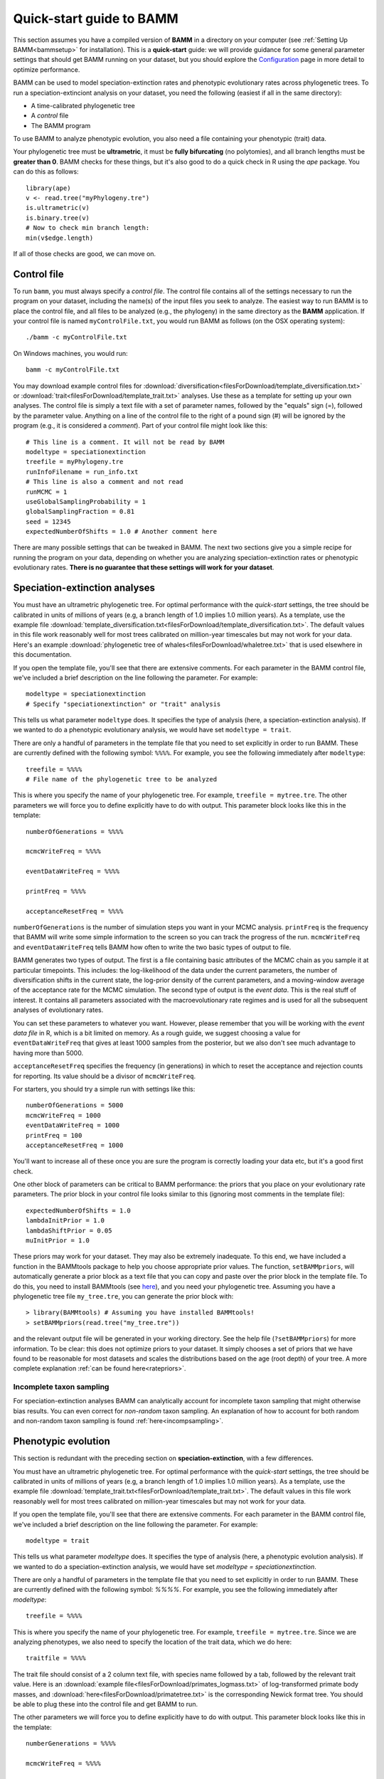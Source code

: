 .. _quickstart:

Quick-start guide to BAMM
=========================

This section assumes you have a compiled version of **BAMM** in a directory on your computer (see :ref:`Setting Up BAMM<bammsetup>` for installation). This is a **quick-start** guide: we will provide guidance for some general parameter settings that should get BAMM running on your dataset, but you should explore the `Configuration <configuration.html>`_ page in more detail to optimize performance.

BAMM can be used to model speciation-extinction rates and phenotypic evolutionary rates across phylogenetic trees. To run a speciation-extinciont analysis on your dataset, you need the following (easiest if all in the same directory): 

* A time-calibrated phylogenetic tree
* A *control* file
* The BAMM program

To use BAMM to analyze phenotypic evolution, you also need a file containing your phenotypic (trait) data. 

Your phylogenetic tree must be **ultrametric**, it must be **fully bifurcating** (no polytomies), and all branch lengths must be **greater than 0**. BAMM checks for these things, but it's also good to do a quick check in R using the *ape* package. You can do this as follows::

	library(ape)
	v <- read.tree("myPhylogeny.tre")
	is.ultrametric(v)
	is.binary.tree(v)
	# Now to check min branch length:
	min(v$edge.length)

If all of those checks are good, we can move on.

Control file
------------

To run ``bamm``, you must always specify a *control file*. The control file contains all of the settings necessary to run the program on your dataset, including the name(s) of the input files you seek to analyze. The easiest way to run BAMM is to place the control file, and all files to be analyzed (e.g., the phylogeny) in the same directory as the **BAMM** application. If your control file is named ``myControlFile.txt``, you would run BAMM as follows (on the OSX operating system)::

    ./bamm -c myControlFile.txt

On Windows machines, you would run::

    bamm -c myControlFile.txt

You may download example control files for :download:`diversification<filesForDownload/template_diversification.txt>`  or :download:`trait<filesForDownload/template_trait.txt>` analyses. Use these as a template for setting up your own analyses. The control file is simply a text file with a set of parameter names, followed by the "equals" sign (=), followed by the parameter value. Anything on a line of the control file to the right of a pound sign (#) will be ignored by the program (e.g., it is considered a *comment*). Part of your control file might look like this::

	# This line is a comment. It will not be read by BAMM
	modeltype = speciationextinction        
	treefile = myPhylogeny.tre                                 
	runInfoFilename = run_info.txt
	# This line is also a comment and not read
	runMCMC = 1                           
	useGlobalSamplingProbability = 1        
	globalSamplingFraction = 0.81            
	seed = 12345
	expectedNumberOfShifts = 1.0 # Another comment here

There are many possible settings that can be tweaked in BAMM. The next two sections give you a simple recipe for running the program on your data, depending on whether you are analyzing speciation-extinction rates or phenotypic evolutionary rates. **There is no guarantee that these settings will work for your dataset**.

.. _speciationextinctionquick:

Speciation-extinction analyses
------------------------------

You must have an ultrametric phylogenetic tree. For optimal performance with the *quick-start* settings, the tree should be calibrated in units of millions of years (e.g, a branch length of 1.0 implies 1.0 million years). As a template, use the example file :download:`template_diversification.txt<filesForDownload/template_diversification.txt>`. The default values in this file work reasonably well for most trees calibrated on million-year timescales but may not work for your data. Here's an example :download:`phylogenetic tree of whales<filesForDownload/whaletree.txt>` that is used elsewhere in this documentation.

If you open the template file, you'll see that there are extensive comments. For each parameter in the BAMM control file, we've included a brief description on the line following the parameter. For example: ::

	modeltype = speciationextinction        
	# Specify "speciationextinction" or "trait" analysis
   
This tells us what parameter ``modeltype`` does. It specifies the type of analysis (here, a speciation-extinction analysis). If we wanted to do a phenotypic evolutionary analysis, we would have set ``modeltype = trait``.

There are only a handful of parameters in the template file that you need to set explicitly in order to run BAMM. These are currently defined with the following symbol: ``%%%%``. For example, you see the following immediately after ``modeltype``::

    treefile = %%%%
    # File name of the phylogenetic tree to be analyzed
	
This is where you specify the name of your phylogenetic tree. For example, ``treefile = mytree.tre``. The other parameters we will force you to define explicitly have to do with output. This parameter block looks like this in the template::

	numberOfGenerations = %%%%

	mcmcWriteFreq = %%%%

	eventDataWriteFreq = %%%%
	
	printFreq = %%%%

	acceptanceResetFreq = %%%%

``numberOfGenerations`` is the number of simulation steps you want in your MCMC analysis. ``printFreq`` is the frequency that BAMM will write some simple information to the screen so you can track the progress of the run. ``mcmcWriteFreq`` and ``eventDataWriteFreq`` tells BAMM how often to write the two basic types of output to file.

BAMM generates two types of output. The first is a file containing basic attributes of the MCMC chain as you sample it at particular timepoints. This includes: the log-likelihood of the data under the current parameters, the number of diversification shifts in the current state, the log-prior density of the current parameters, and a moving-window average of the acceptance rate for the MCMC simulation. The second type of output is the *event data*. This is the real stuff of interest. It contains all parameters associated with the macroevolutionary rate regimes and is used for all the subsequent analyses of evolutionary rates. 

You can set these parameters to whatever you want. However, please remember that you will be working with the *event data file* in R, which is a bit limited on memory. As a rough guide, we suggest choosing a value for ``eventDataWriteFreq`` that gives at least 1000 samples from the posterior, but we also don't see much advantage to having more than 5000. 

``acceptanceResetFreq`` specifies the frequency (in generations) in which
to reset the acceptance and rejection counts for reporting.
Its value should be a divisor of ``mcmcWriteFreq``.

For starters, you should try a simple run with settings like this::

    numberOfGenerations = 5000
    mcmcWriteFreq = 1000
    eventDataWriteFreq = 1000
    printFreq = 100
    acceptanceResetFreq = 1000
	
You'll want to increase all of these once you are sure the program is correctly loading your data etc, but it's a good first check. 

One other block of parameters can be critical to BAMM performance: the priors that you place on your evolutionary rate parameters. The prior block in your control file looks similar to this (ignoring most comments in the template file)::

	expectedNumberOfShifts = 1.0
	lambdaInitPrior = 1.0
	lambdaShiftPrior = 0.05
	muInitPrior = 1.0

These priors may work for your dataset. They may also be extremely inadequate. To this end, we have included a function in the BAMMtools package to help you choose appropriate prior values. The function, ``setBAMMpriors``, will automatically generate a prior block as a text file that you can copy and paste over the prior block in the template file. To do this, you need to install BAMMtools (see `here <postprocess.html>`_), and you need your phylogenetic tree. Assuming you have a phylogenetic tree file ``my_tree.tre``, you can generate the prior block with::
	
	> library(BAMMtools) # Assuming you have installed BAMMtools!
	> setBAMMpriors(read.tree("my_tree.tre"))
	
and the relevant output file will be generated in your working directory. See the help file (``?setBAMMpriors``) for more information. To be clear: this does not optimize priors to your dataset. It simply chooses a set of priors that we have found to be reasonable for most datasets and scales the distributions based on the age (root depth) of your tree. A more complete explanation :ref:`can be found here<ratepriors>`.

Incomplete taxon sampling
*************************

For speciation-extinction analyses BAMM can analytically account for incomplete taxon sampling that might otherwise bias results. You can even correct for *non-random* taxon sampling. An explanation of how to account for both random and non-random taxon sampling is found :ref:`here<incompsampling>`.

.. _phenotypicquick:

Phenotypic evolution
--------------------

This section is redundant with the preceding section on **speciation-extinction**, with a few differences.

You must have an ultrametric phylogenetic tree. For optimal performance with the *quick-start* settings, the tree should be calibrated in units of millions of years (e.g, a branch length of 1.0 implies 1.0 million years). As a template, use the example file :download:`template_trait.txt<filesForDownload/template_trait.txt>`. The default values in this file work reasonably well for most trees calibrated on million-year timescales but may not work for your data.

If you open the template file, you'll see that there are extensive comments. For each parameter in the BAMM control file, we've included a brief description on the line following the parameter. For example: ::

	modeltype = trait        
   
This tells us what parameter `modeltype` does. It specifies the type of analysis (here, a phenotypic evolution analysis). If we wanted to do a speciation-extinction analysis, we would have set `modeltype = speciationextinction`.

There are only a handful of parameters in the template file that you need to set explicitly in order to run BAMM. These are currently defined with the following symbol: `%%%%`. For example, you see the following immediately after `modeltype`::

	treefile = %%%%
	
This is where you specify the name of your phylogenetic tree. For example, ``treefile = mytree.tre``. Since we are analyzing phenotypes, we also need to specify the location of the trait data, which we do here::

	traitfile = %%%%

The trait file should consist of a 2 column text file, with species name followed by a tab, followed by the relevant trait value. Here is an :download:`example file<filesForDownload/primates_logmass.txt>` of log-transformed primate body masses, and :download:`here<filesForDownload/primatetree.txt>` is the corresponding Newick format tree. You should be able to plug these into the control file and get BAMM to run.

The other parameters we will force you to define explicitly have to do with output. This parameter block looks like this in the template::

    numberGenerations = %%%%

    mcmcWriteFreq = %%%%

    eventDataWriteFreq = %%%%
	
    printFreq = %%%%

    acceptanceResetFreq = %%%%

``numberOfGenerations`` is the number of simulation steps you want in your MCMC analysis. ``printFreq`` is the frequency that BAMM will write some simple information to the screen so you can track the progress of the run. ``mcmcWriteFreq`` and ``eventDataWriteFreq`` tells BAMM how often to write the two basic types of output to file. BAMM generates two types of output. The first is a file containing basic attributes of the MCMC chain as you sample it at particular timepoints. This includes: the log-likelihood of the data under the current parameters, the number of diversification shifts in the current state, the log-prior density of the current parameters, and a moving-window average of the acceptance rate for the MCMC simulation. The second type of output is the *event data*. This is the real stuff of interest. It all parameters associated with the macroevolutionary rate regimes and is used for all the subsequent analyses of evolutionary rates.
``acceptanceResetFreq`` specifies the frequency (in generations) in which
to reset the acceptance and rejection counts for reporting.
Its value should be a divisor of ``mcmcWriteFreq``.

You can set these parameters to whatever you want. However, please remember that you will be working with the *event data file* in R, which is a bit limited on memory. As a rough guide, we suggest choosing a value for ``eventDataWriteFreq`` that gives at least 1000 samples from the posterior, but we also don't see much advantage to having more than 5000. 

For starters, you should try a simple run with settings like this::

    numberOfGenerations = 5000
    mcmcWriteFreq = 1000
    eventDataWriteFreq = 1000
    printFreq = 100
    acceptanceResetFreq = 1000
	
You'll want to increase most of these once you are sure the program is correctly loading your data etc, but it's a good first check. 

As for the speciation-extinction models, the priors you place on phenotypic evolutionary parameters can have a substantial impact on BAMM performance. The prior block in your (trait) template control file looks similar to this::

	expectedNumberOfShifts = 1
	betaInitPrior = 1
	betaShiftPrior = 0.05
	useObservedMinMaxAsTraitPriors = 1

These priors may work for your dataset, but they may also be very poor choices: it really depends on the scale of your tree (e.g., depth of the tree) and the variances in your trait values. The function ``setBAMMpriors`` (BAMMtools) will automatically generate a prior block as a text file that you can copy and paste over the prior block in the template file. This new set of priors is matched to the "scale" of your data. To do this, you need to install BAMMtools (see `here <postprocess.html>`_), and you need your phylogenetic tree. Assuming you have a phylogenetic tree file ``my_tree.tre`` and a trait dataset ``my_traitfile.txt``, you can generate the prior block with::
	
	> library(BAMMtools) # Assuming you have installed BAMMtools!
	> setBAMMpriors(phy = "my_tree.tre", traits = "my_traitfile.txt")
	
and the relevant output file will be generated in your working directory. See the help file (``?setBAMMpriors``) for more information. To be clear: this does not optimize priors to your dataset. It simply chooses a set of priors that we have found to be reasonable for most datasets and scales the distributions based on the age (root depth) of your tree and the variance of your trait data. A more complete explanation :ref:`can be found here<ratepriors>`.

As of BAMMtools v2.1, you can generate a customized controlfile from within R. Doing the following::

	> library(BAMMtools)
	> generateControlFile(file = 'divcontrol.txt', type = 'diversification')

will create a template controlfile similar to the one that is available for download from this webpage. Additionally, one can specify BAMM parameter values and have them directly supplied to the controlfile template. The parameters are supplied in the form of a list. Following the whales example used throughout the website, and using evolutionary rate parameter priors supplied by ``setBAMMpriors``, one can easily create a customized controlfile with the following::

	> library(BAMMtools)
	> generateControlFile('divcontrol.txt', type = 'diversification', params = list(
		treefile = 'whales.tre',
		globalSamplingFraction = '0.98',
		numberOfGenerations = '1000000',
		overwrite = '1',
		lambdaInitPrior = '1.889,
		lambdaShiftPrior = '0.032,
		muInitPrior = '1.889',
		expectedNumberOfShifts = '1'))


BAMM output: brief
------------------

BAMM generates multiple types of output files. These (usually) include:

* The ``run_info.txt`` file, containing a summary of your parameters/settings
* An ``mcmc_out.txt`` or equivalent file, containing raw MCMC information useful in diagnosing convergence
* An ``event_data.txt`` file or equivalent, containing all of evolutionary rate parameters and their topological mappings
* A ``prior.txt`` file or equivalent, giving the prior expectation on the number of shift events (this is optional and can be turned off).
* A ``chain_swap.txt`` file, containing data about each chain swap proposal
  (when a proposal occured, which chains might be swapped,
  and whether the swap was accepted).

In general, the post-BAMM workflow consists of:

#. Reading your MCMC file into R and testing whether your run appears to have converged. We advocate doing this using the ``coda`` package for R, which enables you to compute the *effective sample size* of your log-likelihoods and numbers of rate shifts sampled during the MCMC simulation.

#. Summarizing your posterior distribution on the number of rate shift events

#. Loading your ``event_data.txt`` file or equivalent into R using the **BAMMtools** package

#. Many potential downstream analyses, including summarizing mean evolutionary rates for clades, analyses of rate shift distributions, plotting model-averaged rate-through-time curves, and so on.

A more detailed description of BAMMtools workflows for postprocessing BAMM output can be found :ref:`here<bammtools>`.

